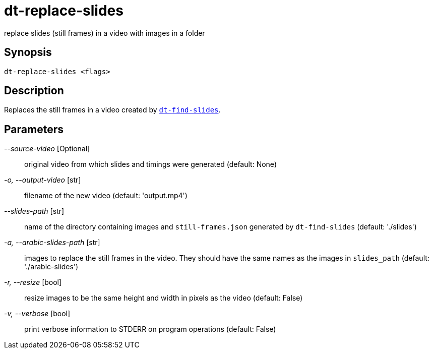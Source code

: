 = dt-replace-slides

replace slides (still frames) in a video with images in a folder


== Synopsis

    dt-replace-slides <flags>


== Description

Replaces the still frames in a video created by xref:dt-find-slides.adoc[`dt-find-slides`].


== Parameters

_--source-video_ [Optional]:: original video from which slides and timings were generated (default: None)

_-o, --output-video_ [str]:: filename of the new video (default: 'output.mp4')

_--slides-path_ [str]:: name of the directory containing images and `still-frames.json` generated by `dt-find-slides` (default: './slides')

_-a, --arabic-slides-path_ [str]:: images to replace the still frames in the video.  They should have the same names as the images in `slides_path` (default: './arabic-slides')

_-r, --resize_ [bool]:: resize images to be the same height and width in pixels as the video (default: False)

_-v, --verbose_ [bool]:: print verbose information to STDERR on program operations (default: False)


